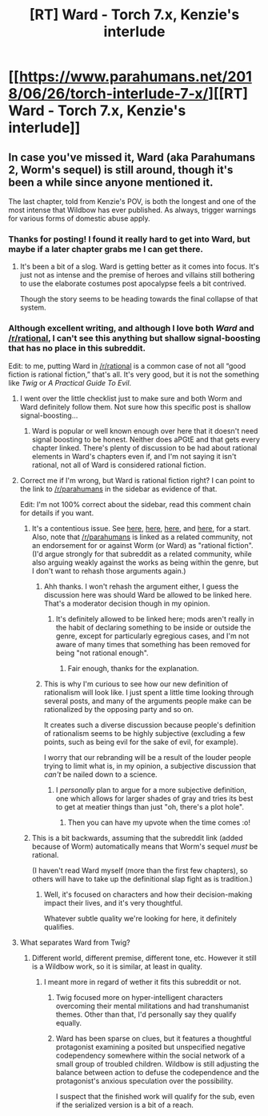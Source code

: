 #+TITLE: [RT] Ward - Torch 7.x, Kenzie's interlude

* [[https://www.parahumans.net/2018/06/26/torch-interlude-7-x/][[RT] Ward - Torch 7.x, Kenzie's interlude]]
:PROPERTIES:
:Author: CouteauBleu
:Score: 52
:DateUnix: 1530139904.0
:DateShort: 2018-Jun-28
:END:

** In case you've missed it, Ward (aka Parahumans 2, Worm's sequel) is still around, though it's been a while since anyone mentioned it.

The last chapter, told from Kenzie's POV, is both the longest and one of the most intense that Wildbow has ever published. As always, trigger warnings for various forms of domestic abuse apply.
:PROPERTIES:
:Author: CouteauBleu
:Score: 27
:DateUnix: 1530140041.0
:DateShort: 2018-Jun-28
:END:

*** Thanks for posting! I found it really hard to get into Ward, but maybe if a later chapter grabs me I can get there.
:PROPERTIES:
:Author: narfanator
:Score: 3
:DateUnix: 1530161487.0
:DateShort: 2018-Jun-28
:END:

**** It's been a bit of a slog. Ward is getting better as it comes into focus. It's just not as intense and the premise of heroes and villains still bothering to use the elaborate costumes post apocalypse feels a bit contrived.

Though the story seems to be heading towards the final collapse of that system.
:PROPERTIES:
:Author: Schuano
:Score: 3
:DateUnix: 1530240760.0
:DateShort: 2018-Jun-29
:END:


*** Although excellent writing, and although I love both /Ward/ and [[/r/rational]], I can't see this anything but shallow signal-boosting that has no place in this subreddit.

Edit: to me, putting Ward in [[/r/rational]] is a common case of not all “good fiction is rational fiction,” that's all. It's very good, but it is not the something like /Twig/ or /A Practical Guide To Evil/.
:PROPERTIES:
:Author: AmeteurOpinions
:Score: -13
:DateUnix: 1530140450.0
:DateShort: 2018-Jun-28
:END:

**** I went over the little checklist just to make sure and both Worm and Ward definitely follow them. Not sure how this specific post is shallow signal-boosting...
:PROPERTIES:
:Author: GandaG
:Score: 28
:DateUnix: 1530142727.0
:DateShort: 2018-Jun-28
:END:

***** Ward is popular or well known enough over here that it doesn't need signal boosting to be honest. Neither does aPGtE and that gets every chapter linked. There's plenty of discussion to be had about rational elements in Ward's chapters even if, and I'm not saying it isn't rational, not all of Ward is considered rational fiction.
:PROPERTIES:
:Author: Twitters001
:Score: 19
:DateUnix: 1530143415.0
:DateShort: 2018-Jun-28
:END:


**** Correct me if I'm wrong, but Ward is rational fiction right? I can point to the link to [[/r/parahumans]] in the sidebar as evidence of that.

Edit: I'm not 100% correct about the sidebar, read this comment chain for details if you want.
:PROPERTIES:
:Author: Twitters001
:Score: 14
:DateUnix: 1530140796.0
:DateShort: 2018-Jun-28
:END:

***** It's a contentious issue. See [[https://www.reddit.com/r/rational/comments/1ryg4s/worm/][here]], [[https://www.reddit.com/r/rational/comments/34e51q/q_what_do_you_dislike_about_worm/][here]], [[https://www.reddit.com/r/rational/comments/3q4uod/d_mr_yudkowsky_on_the_lack_of_munchkinism_in_worm/][here]], and [[https://www.reddit.com/r/rational/comments/3o2czl/qso_im_finally_getting_around_to_reading_worm/][here]], for a start. Also, note that [[/r/parahumans]] is linked as a related community, not an endorsement for or against Worm (or Ward) as "rational fiction". (I'd argue strongly for that subreddit as a related community, while also arguing weakly against the works as being within the genre, but I don't want to rehash those arguments again.)
:PROPERTIES:
:Author: alexanderwales
:Score: 14
:DateUnix: 1530142764.0
:DateShort: 2018-Jun-28
:END:

****** Ahh thanks. I won't rehash the argument either, I guess the discussion here was should Ward be allowed to be linked here. That's a moderator decision though in my opinion.
:PROPERTIES:
:Author: Twitters001
:Score: 6
:DateUnix: 1530143186.0
:DateShort: 2018-Jun-28
:END:

******* It's definitely allowed to be linked here; mods aren't really in the habit of declaring something to be inside or outside the genre, except for particularly egregious cases, and I'm not aware of many times that something has been removed for being "not rational enough".
:PROPERTIES:
:Author: alexanderwales
:Score: 22
:DateUnix: 1530143403.0
:DateShort: 2018-Jun-28
:END:

******** Fair enough, thanks for the explanation.
:PROPERTIES:
:Author: Twitters001
:Score: 3
:DateUnix: 1530143565.0
:DateShort: 2018-Jun-28
:END:


****** This is why I'm curious to see how our new definition of rationalism will look like. I just spent a little time looking through several posts, and many of the arguments people make can be rationalized by the opposing party and so on.

It creates such a diverse discussion because people's definition of rationalism seems to be highly subjective (excluding a few points, such as being evil for the sake of evil, for example).

I worry that our rebranding will be a result of the louder people trying to limit what is, in my opinion, a subjective discussion that /can't/ be nailed down to a science.
:PROPERTIES:
:Author: Gelifyal
:Score: 3
:DateUnix: 1530146321.0
:DateShort: 2018-Jun-28
:END:

******* I /personally/ plan to argue for a more subjective definition, one which allows for larger shades of gray and tries its best to get at meatier things than just "oh, there's a plot hole".
:PROPERTIES:
:Author: alexanderwales
:Score: 9
:DateUnix: 1530146469.0
:DateShort: 2018-Jun-28
:END:

******** Then you can have my upvote when the time comes :o!
:PROPERTIES:
:Author: Gelifyal
:Score: 1
:DateUnix: 1530146569.0
:DateShort: 2018-Jun-28
:END:


***** This is a bit backwards, assuming that the subreddit link (added because of Worm) automatically means that Worm's sequel /must/ be rational.

(I haven't read Ward myself (more than the first few chapters), so others will have to take up the definitional slap fight as is tradition.)
:PROPERTIES:
:Author: ketura
:Score: 1
:DateUnix: 1530141903.0
:DateShort: 2018-Jun-28
:END:

****** Well, it's focused on characters and how their decision-making impact their lives, and it's very thoughtful.

Whatever subtle quality we're looking for here, it definitely qualifies.
:PROPERTIES:
:Author: CouteauBleu
:Score: 13
:DateUnix: 1530142360.0
:DateShort: 2018-Jun-28
:END:


**** What separates Ward from Twig?
:PROPERTIES:
:Author: Bowbreaker
:Score: 3
:DateUnix: 1530176813.0
:DateShort: 2018-Jun-28
:END:

***** Different world, different premise, different tone, etc. However it still is a Wildbow work, so it is similar, at least in quality.
:PROPERTIES:
:Author: Lemerney2
:Score: 2
:DateUnix: 1530179734.0
:DateShort: 2018-Jun-28
:END:

****** I meant more in regard of wether it fits this subreddit or not.
:PROPERTIES:
:Author: Bowbreaker
:Score: 3
:DateUnix: 1530187948.0
:DateShort: 2018-Jun-28
:END:

******* Twig focused more on hyper-intelligent characters overcoming their mental militations and had transhumanist themes. Other than that, I'd personally say they qualify equally.
:PROPERTIES:
:Author: CouteauBleu
:Score: 4
:DateUnix: 1530215679.0
:DateShort: 2018-Jun-29
:END:


******* Ward has been sparse on clues, but it features a thoughtful protagonist examining a posited but unspecified negative codependency somewhere within the social network of a small group of troubled children. Wildbow is still adjusting the balance between action to defuse the codependence and the protagonist's anxious speculation over the possibility.

I suspect that the finished work will qualify for the sub, even if the serialized version is a bit of a reach.
:PROPERTIES:
:Author: earnestadmission
:Score: 3
:DateUnix: 1530246582.0
:DateShort: 2018-Jun-29
:END:
